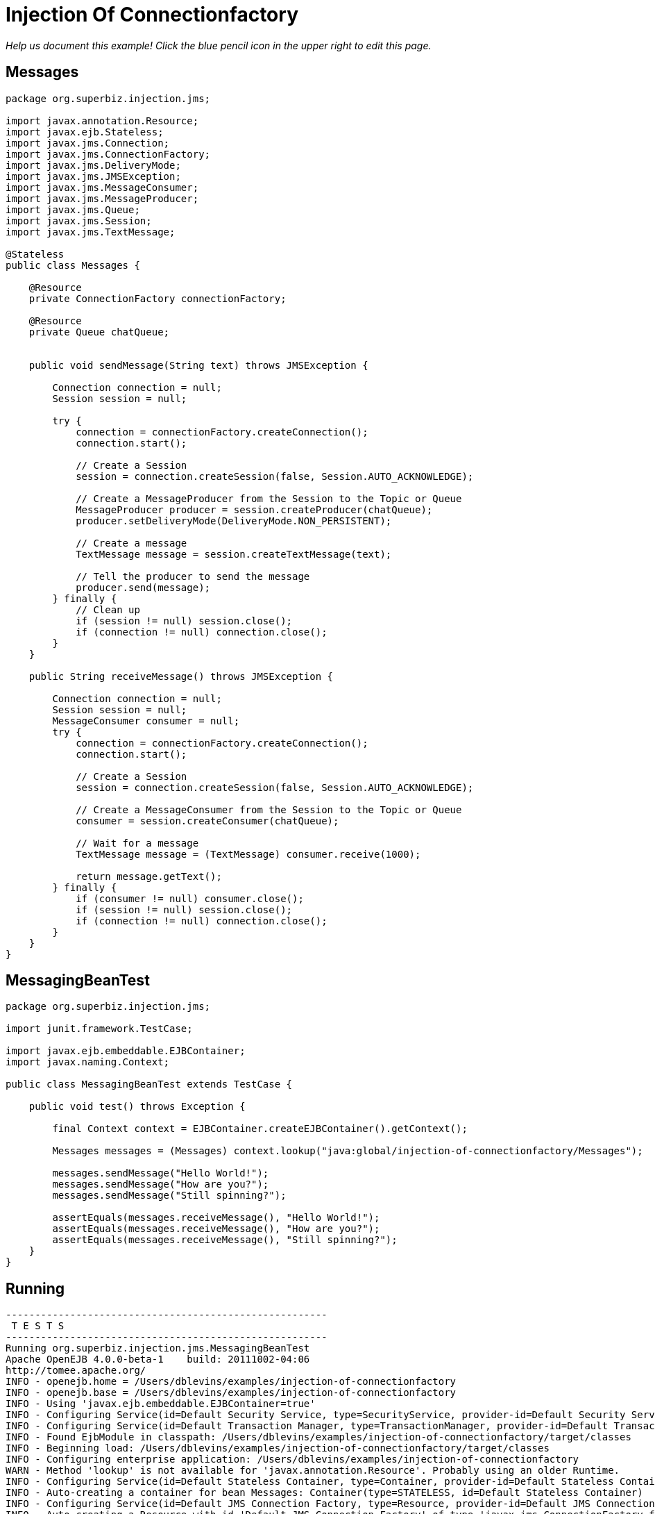 :index-group: JMS and MDBs
:jbake-type: page
:jbake-status: status=published
= Injection Of Connectionfactory

_Help us document this example! Click the blue pencil icon in the upper
right to edit this page._

== Messages

....
package org.superbiz.injection.jms;

import javax.annotation.Resource;
import javax.ejb.Stateless;
import javax.jms.Connection;
import javax.jms.ConnectionFactory;
import javax.jms.DeliveryMode;
import javax.jms.JMSException;
import javax.jms.MessageConsumer;
import javax.jms.MessageProducer;
import javax.jms.Queue;
import javax.jms.Session;
import javax.jms.TextMessage;

@Stateless
public class Messages {

    @Resource
    private ConnectionFactory connectionFactory;

    @Resource
    private Queue chatQueue;


    public void sendMessage(String text) throws JMSException {

        Connection connection = null;
        Session session = null;

        try {
            connection = connectionFactory.createConnection();
            connection.start();

            // Create a Session
            session = connection.createSession(false, Session.AUTO_ACKNOWLEDGE);

            // Create a MessageProducer from the Session to the Topic or Queue
            MessageProducer producer = session.createProducer(chatQueue);
            producer.setDeliveryMode(DeliveryMode.NON_PERSISTENT);

            // Create a message
            TextMessage message = session.createTextMessage(text);

            // Tell the producer to send the message
            producer.send(message);
        } finally {
            // Clean up
            if (session != null) session.close();
            if (connection != null) connection.close();
        }
    }

    public String receiveMessage() throws JMSException {

        Connection connection = null;
        Session session = null;
        MessageConsumer consumer = null;
        try {
            connection = connectionFactory.createConnection();
            connection.start();

            // Create a Session
            session = connection.createSession(false, Session.AUTO_ACKNOWLEDGE);

            // Create a MessageConsumer from the Session to the Topic or Queue
            consumer = session.createConsumer(chatQueue);

            // Wait for a message
            TextMessage message = (TextMessage) consumer.receive(1000);

            return message.getText();
        } finally {
            if (consumer != null) consumer.close();
            if (session != null) session.close();
            if (connection != null) connection.close();
        }
    }
}
....

== MessagingBeanTest

....
package org.superbiz.injection.jms;

import junit.framework.TestCase;

import javax.ejb.embeddable.EJBContainer;
import javax.naming.Context;

public class MessagingBeanTest extends TestCase {

    public void test() throws Exception {

        final Context context = EJBContainer.createEJBContainer().getContext();

        Messages messages = (Messages) context.lookup("java:global/injection-of-connectionfactory/Messages");

        messages.sendMessage("Hello World!");
        messages.sendMessage("How are you?");
        messages.sendMessage("Still spinning?");

        assertEquals(messages.receiveMessage(), "Hello World!");
        assertEquals(messages.receiveMessage(), "How are you?");
        assertEquals(messages.receiveMessage(), "Still spinning?");
    }
}
....

== Running

....
-------------------------------------------------------
 T E S T S
-------------------------------------------------------
Running org.superbiz.injection.jms.MessagingBeanTest
Apache OpenEJB 4.0.0-beta-1    build: 20111002-04:06
http://tomee.apache.org/
INFO - openejb.home = /Users/dblevins/examples/injection-of-connectionfactory
INFO - openejb.base = /Users/dblevins/examples/injection-of-connectionfactory
INFO - Using 'javax.ejb.embeddable.EJBContainer=true'
INFO - Configuring Service(id=Default Security Service, type=SecurityService, provider-id=Default Security Service)
INFO - Configuring Service(id=Default Transaction Manager, type=TransactionManager, provider-id=Default Transaction Manager)
INFO - Found EjbModule in classpath: /Users/dblevins/examples/injection-of-connectionfactory/target/classes
INFO - Beginning load: /Users/dblevins/examples/injection-of-connectionfactory/target/classes
INFO - Configuring enterprise application: /Users/dblevins/examples/injection-of-connectionfactory
WARN - Method 'lookup' is not available for 'javax.annotation.Resource'. Probably using an older Runtime.
INFO - Configuring Service(id=Default Stateless Container, type=Container, provider-id=Default Stateless Container)
INFO - Auto-creating a container for bean Messages: Container(type=STATELESS, id=Default Stateless Container)
INFO - Configuring Service(id=Default JMS Connection Factory, type=Resource, provider-id=Default JMS Connection Factory)
INFO - Auto-creating a Resource with id 'Default JMS Connection Factory' of type 'javax.jms.ConnectionFactory for 'Messages'.
INFO - Configuring Service(id=Default JMS Resource Adapter, type=Resource, provider-id=Default JMS Resource Adapter)
INFO - Auto-linking resource-ref 'java:comp/env/org.superbiz.injection.jms.Messages/connectionFactory' in bean Messages to Resource(id=Default JMS Connection Factory)
INFO - Configuring Service(id=org.superbiz.injection.jms.Messages/chatQueue, type=Resource, provider-id=Default Queue)
INFO - Auto-creating a Resource with id 'org.superbiz.injection.jms.Messages/chatQueue' of type 'javax.jms.Queue for 'Messages'.
INFO - Auto-linking resource-env-ref 'java:comp/env/org.superbiz.injection.jms.Messages/chatQueue' in bean Messages to Resource(id=org.superbiz.injection.jms.Messages/chatQueue)
INFO - Configuring Service(id=Default Managed Container, type=Container, provider-id=Default Managed Container)
INFO - Auto-creating a container for bean org.superbiz.injection.jms.MessagingBeanTest: Container(type=MANAGED, id=Default Managed Container)
INFO - Enterprise application "/Users/dblevins/examples/injection-of-connectionfactory" loaded.
INFO - Assembling app: /Users/dblevins/examples/injection-of-connectionfactory
INFO - Jndi(name="java:global/injection-of-connectionfactory/Messages!org.superbiz.injection.jms.Messages")
INFO - Jndi(name="java:global/injection-of-connectionfactory/Messages")
INFO - Jndi(name="java:global/EjbModule1634151355/org.superbiz.injection.jms.MessagingBeanTest!org.superbiz.injection.jms.MessagingBeanTest")
INFO - Jndi(name="java:global/EjbModule1634151355/org.superbiz.injection.jms.MessagingBeanTest")
INFO - Created Ejb(deployment-id=Messages, ejb-name=Messages, container=Default Stateless Container)
INFO - Created Ejb(deployment-id=org.superbiz.injection.jms.MessagingBeanTest, ejb-name=org.superbiz.injection.jms.MessagingBeanTest, container=Default Managed Container)
INFO - Started Ejb(deployment-id=Messages, ejb-name=Messages, container=Default Stateless Container)
INFO - Started Ejb(deployment-id=org.superbiz.injection.jms.MessagingBeanTest, ejb-name=org.superbiz.injection.jms.MessagingBeanTest, container=Default Managed Container)
INFO - Deployed Application(path=/Users/dblevins/examples/injection-of-connectionfactory)
Tests run: 1, Failures: 0, Errors: 0, Skipped: 0, Time elapsed: 1.562 sec

Results :

Tests run: 1, Failures: 0, Errors: 0, Skipped: 0
....
